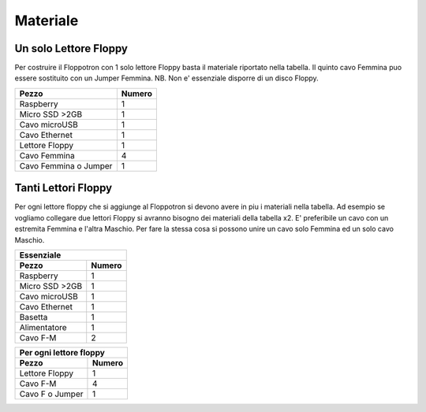 Materiale
---------

Un solo Lettore Floppy
^^^^^^^^^^^^^^^^^^^^^^

Per costruire il Floppotron con 1 solo lettore Floppy basta il materiale riportato nella tabella.
Il quinto cavo Femmina puo essere sostituito con un Jumper Femmina.
NB. Non e' essenziale disporre di un disco Floppy.

=====================	======
Pezzo 			Numero
=====================	======
Raspberry  		  1
Micro SSD >2GB		  1
Cavo microUSB		  1
Cavo Ethernet		  1
Lettore Floppy		  1
Cavo Femmina		  4
Cavo Femmina o Jumper	  1
=====================	======


Tanti Lettori Floppy
^^^^^^^^^^^^^^^^^^^^
Per ogni lettore floppy che si aggiunge al Floppotron si devono avere in piu i materiali nella tabella. 
Ad esempio se vogliamo collegare due lettori Floppy si avranno bisogno dei materiali della tabella x2. 
E' preferibile un cavo con un estremita Femmina e l'altra Maschio. Per fare la stessa cosa si possono unire un cavo solo Femmina ed un solo cavo Maschio.



==============  ======
      Essenziale   
----------------------
Pezzo           Numero  
==============  ======
Raspberry	  1
Micro SSD >2GB	  1
Cavo microUSB	  1
Cavo Ethernet	  1
Basetta           1
Alimentatore      1
Cavo F-M          2
==============  ======



================  ======
Per ogni lettore floppy
------------------------
Pezzo             Numero
================  ======
Lettore Floppy      1 
Cavo F-M            4
Cavo F o Jumper     1
================  ======
